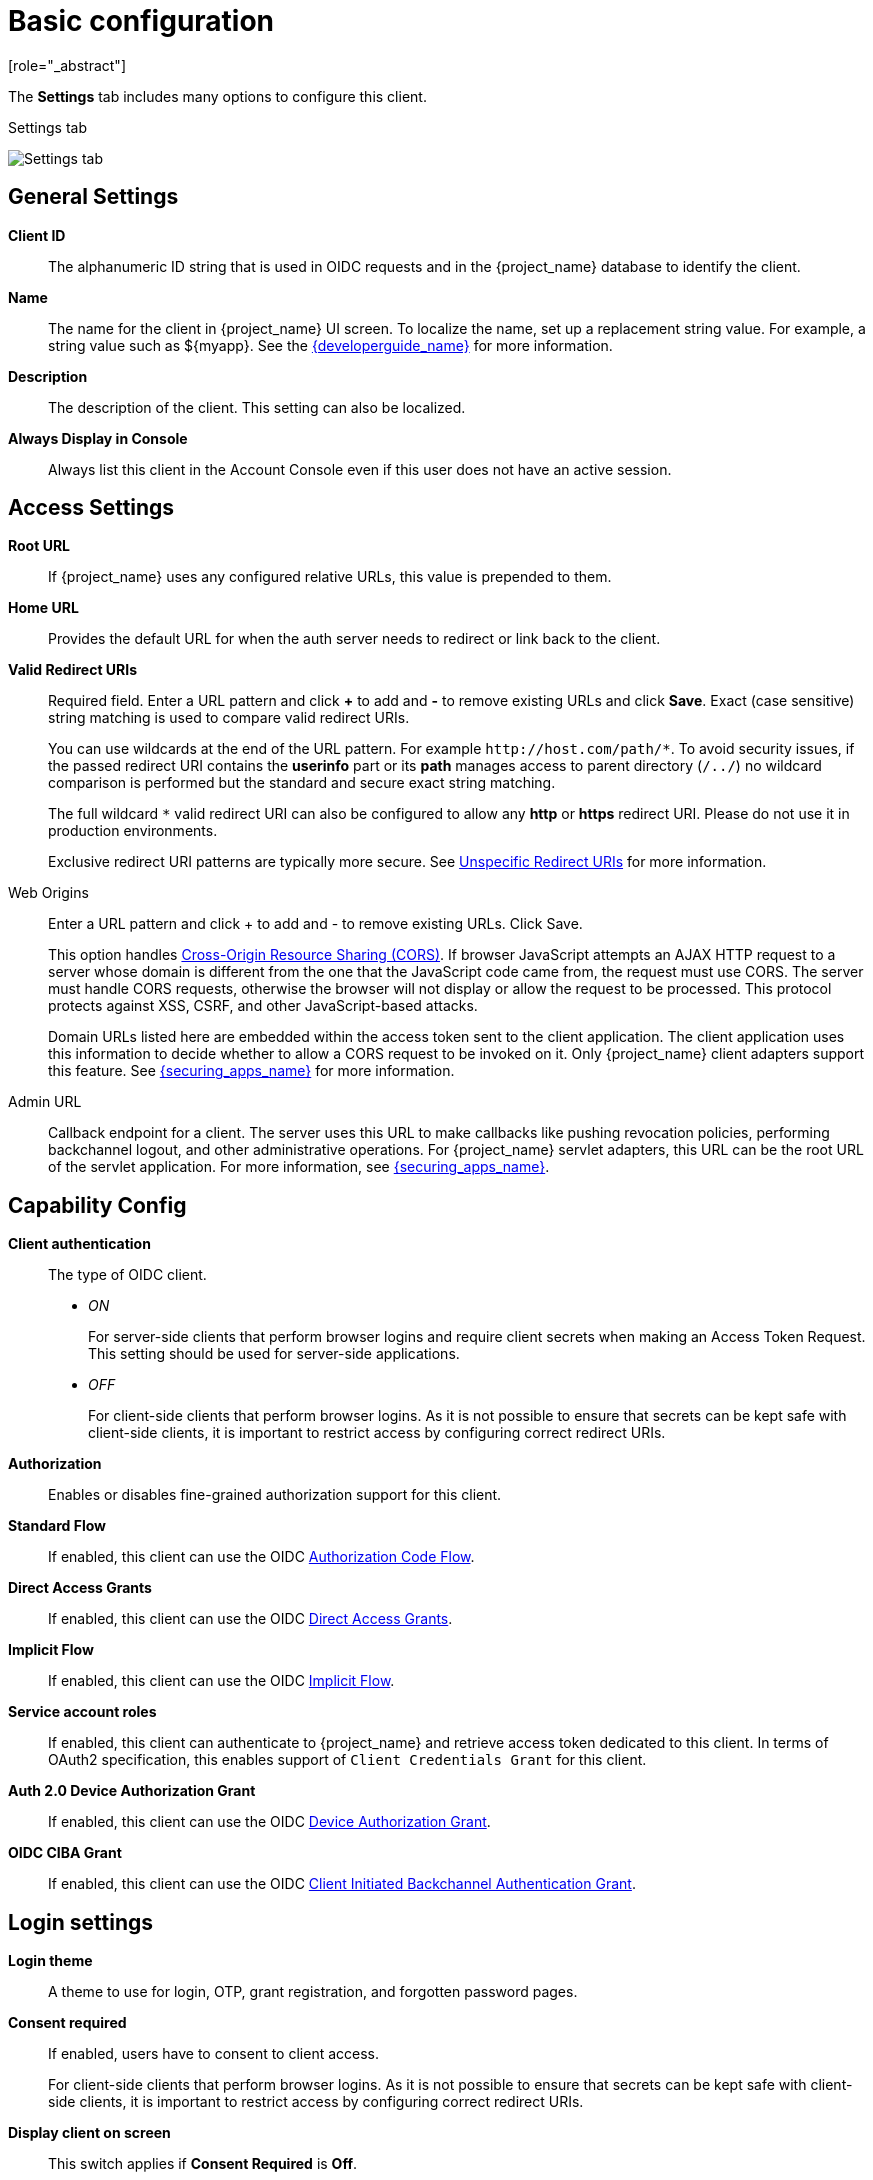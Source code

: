 [id="con-basic-settings_{context}"]
= Basic configuration
[role="_abstract"]

The *Settings* tab includes many options to configure this client.

.Settings tab
image:images/client-settings-oidc.png[Settings tab]

== General Settings

*Client ID*:: The alphanumeric ID string that is used in OIDC requests and in the {project_name} database to identify the client.

*Name*:: The name for the client in {project_name} UI screen. To localize
the name, set up a replacement string value. For example, a string value such as $\{myapp}.  See the link:{developerguide_link}[{developerguide_name}] for more information.

*Description*:: The description of the client.  This setting can also be localized.

*Always Display in Console*:: Always list this client in the Account Console even if this user does not have an active session.

== Access Settings

*Root URL*:: If {project_name} uses any configured relative URLs, this value is prepended to them.

*Home URL*:: Provides the default URL for when the auth server needs to redirect or link back to the client.

*Valid Redirect URIs*:: Required field.  Enter a URL pattern and click *+* to add and *-* to remove existing URLs and click *Save*. Exact (case sensitive) string matching is used to compare valid redirect URIs.
+
You can use wildcards at the end of the URL pattern. For example `$$http://host.com/path/*$$`. To avoid security issues, if the passed redirect URI contains the *userinfo* part or its *path* manages access to parent directory (`/../`) no wildcard comparison is performed but the standard and secure exact string matching.
+
The full wildcard `$$*$$` valid redirect URI can also be configured to allow any *http* or *https* redirect URI. Please do not use it in production environments.
+
Exclusive redirect URI patterns are typically more secure. See xref:unspecific-redirect-uris_{context}[Unspecific Redirect URIs] for more information.

Web Origins:: Enter a URL pattern and click + to add and - to remove existing URLs. Click Save.
+
This option handles link:https://fetch.spec.whatwg.org/[Cross-Origin Resource Sharing (CORS)].
If browser JavaScript attempts an AJAX HTTP request to a server whose domain is different from the one that the
JavaScript code came from, the request must use CORS. The server must handle CORS requests, otherwise the browser will not display or allow the request to be processed. This protocol protects against XSS, CSRF, and other JavaScript-based attacks.
+
Domain URLs listed here are embedded within the access token sent to the client application. The client application uses this information to decide whether to allow a CORS request to be invoked on it. Only {project_name} client adapters support this feature. See link:{securing_apps_link}[{securing_apps_name}] for more information.

[[_admin-url]]
Admin URL:: Callback endpoint for a client. The server uses this URL to make callbacks like pushing revocation policies, performing backchannel logout, and other administrative operations. For {project_name} servlet adapters, this URL can be the root URL of the servlet application.
For more information, see link:{securing_apps_link}[{securing_apps_name}].

== Capability Config
[[_access-type]]

*Client authentication*:: The type of OIDC client.
* _ON_
+
For server-side clients that perform browser logins and require client secrets when making an Access Token Request. This setting should be used for server-side applications.

* _OFF_
+
For client-side clients that perform browser logins. As it is not possible to ensure that secrets can be kept safe with client-side clients, it is important to restrict access by configuring correct redirect URIs.

*Authorization*:: Enables or disables fine-grained authorization support for this client.

*Standard Flow*:: If enabled, this client can use the OIDC xref:_oidc-auth-flows-authorization[Authorization Code Flow].

*Direct Access Grants*:: If enabled, this client can use the OIDC xref:_oidc-auth-flows-direct[Direct Access Grants].

*Implicit Flow*:: If enabled, this client can use the OIDC xref:_oidc-auth-flows-implicit[Implicit Flow].

*Service account roles*:: If enabled, this client can authenticate to {project_name} and retrieve access token dedicated to this client. In terms of OAuth2 specification, this enables support of `Client Credentials Grant` for this client.

*Auth 2.0 Device Authorization Grant*:: If enabled, this client can use the OIDC xref:con-oidc-auth-flows_server_administration_guide[Device Authorization Grant].

*OIDC CIBA Grant*:: If enabled, this client can use the OIDC xref:con-oidc-auth-flows_{context}[Client Initiated Backchannel Authentication Grant].

== Login settings

*Login theme*:: A theme to use for login, OTP, grant registration, and forgotten password pages.

*Consent required*:: If enabled, users have to consent to client access.
+
For client-side clients that perform browser logins. As it is not possible to ensure that secrets can be kept safe with client-side clients, it is important to restrict access by configuring correct redirect URIs.

*Display client on screen*:: This switch applies if *Consent Required* is *Off*.
* _Off_
+
The consent screen will contain only the consents corresponding to configured client scopes.

* _On_
+
There will be also one item on the consent screen about this client itself.

*Client consent screen text*:: Applies if *Consent required* and *Display client on screen* are enabled. Contains the text that will be on the consent screen about permissions for this client.

== Logout settings

[[_front-channel-logout]]
*Front channel logout*:: If *Front Channel Logout* is enabled, the application should be able to log out users through the front channel as per link:https://openid.net/specs/openid-connect-frontchannel-1_0.html[OpenID Connect Front-Channel Logout] specification. If enabled, you should also provide the `Front-Channel Logout URL`.

*Front-channel logout URL*:: URL that will be used by {project_name} to send logout requests to clients through the front-channel.

[[_back-channel-logout-url]]
*Backchannel logout URL*:: URL that will cause the client to log itself out when a logout request is sent to this realm (via end_session_endpoint). If omitted, no logout requests are sent to the client.

*Backchannel logout session required*::
Specifies whether a session ID Claim is included in the Logout Token when the *Backchannel Logout URL* is used.

*Backchannel logout revoke offline sessions*:: Specifies whether a revoke_offline_access event is included in the Logout Token when the Backchannel Logout URL is used. {project_name} will revoke offline sessions when receiving a Logout Token with this event.
